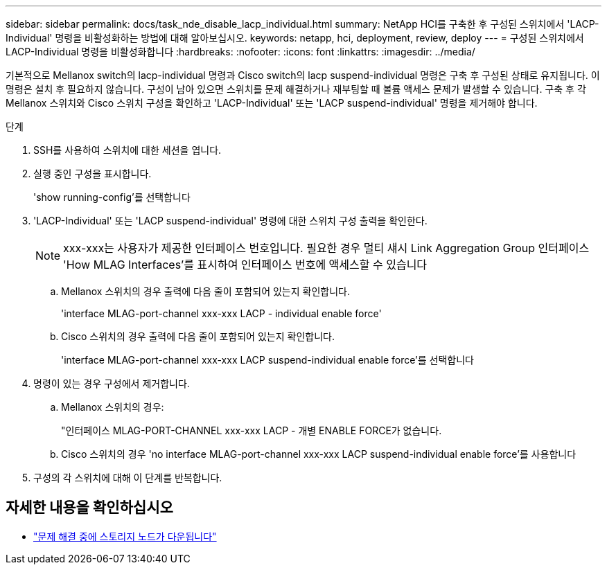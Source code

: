 ---
sidebar: sidebar 
permalink: docs/task_nde_disable_lacp_individual.html 
summary: NetApp HCI를 구축한 후 구성된 스위치에서 'LACP-Individual' 명령을 비활성화하는 방법에 대해 알아보십시오. 
keywords: netapp, hci, deployment, review, deploy 
---
= 구성된 스위치에서 LACP-Individual 명령을 비활성화합니다
:hardbreaks:
:nofooter: 
:icons: font
:linkattrs: 
:imagesdir: ../media/


[role="lead"]
기본적으로 Mellanox switch의 lacp-individual 명령과 Cisco switch의 lacp suspend-individual 명령은 구축 후 구성된 상태로 유지됩니다. 이 명령은 설치 후 필요하지 않습니다. 구성이 남아 있으면 스위치를 문제 해결하거나 재부팅할 때 볼륨 액세스 문제가 발생할 수 있습니다. 구축 후 각 Mellanox 스위치와 Cisco 스위치 구성을 확인하고 'LACP-Individual' 또는 'LACP suspend-individual' 명령을 제거해야 합니다.

.단계
. SSH를 사용하여 스위치에 대한 세션을 엽니다.
. 실행 중인 구성을 표시합니다.
+
'show running-config'를 선택합니다

. 'LACP-Individual' 또는 'LACP suspend-individual' 명령에 대한 스위치 구성 출력을 확인한다.
+

NOTE: xxx-xxx는 사용자가 제공한 인터페이스 번호입니다. 필요한 경우 멀티 섀시 Link Aggregation Group 인터페이스 'How MLAG Interfaces'를 표시하여 인터페이스 번호에 액세스할 수 있습니다

+
.. Mellanox 스위치의 경우 출력에 다음 줄이 포함되어 있는지 확인합니다.
+
'interface MLAG-port-channel xxx-xxx LACP - individual enable force'

.. Cisco 스위치의 경우 출력에 다음 줄이 포함되어 있는지 확인합니다.
+
'interface MLAG-port-channel xxx-xxx LACP suspend-individual enable force'를 선택합니다



. 명령이 있는 경우 구성에서 제거합니다.
+
.. Mellanox 스위치의 경우:
+
"인터페이스 MLAG-PORT-CHANNEL xxx-xxx LACP - 개별 ENABLE FORCE가 없습니다.

.. Cisco 스위치의 경우 'no interface MLAG-port-channel xxx-xxx LACP suspend-individual enable force'를 사용합니다


. 구성의 각 스위치에 대해 이 단계를 반복합니다.


[discrete]
== 자세한 내용을 확인하십시오

* https://kb.netapp.com/Advice_and_Troubleshooting/Flash_Storage/SF_Series/SolidFire_Bond10G_goes_down_when_flapping_an_interface_during_troubleshooting["문제 해결 중에 스토리지 노드가 다운됩니다"^]

